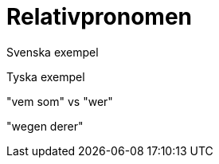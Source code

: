 [[relativpronomen]]
= Relativpronomen

Svenska exempel

Tyska exempel

"vem som" vs "wer"

"wegen derer"